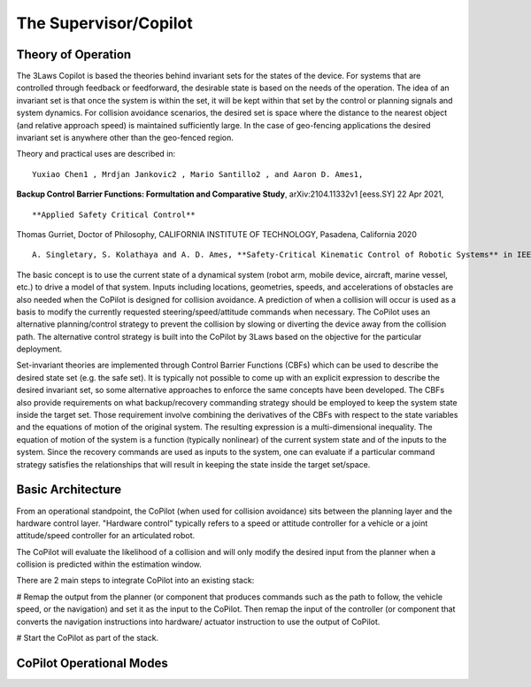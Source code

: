 The Supervisor/Copilot
======================

Theory of Operation
-------------------

The 3Laws Copilot is based the theories behind invariant sets for the states
of the device. For systems that
are controlled through feedback or feedforward, the desirable state is based
on the needs of the operation. The idea of an invariant set is that once the
system is within the set, it will be kept within that set by the control or
planning signals and system dynamics.  For collision avoidance scenarios, the
desired set is space where the distance to the nearest object (and relative
approach speed) is maintained sufficiently large.  In the case of geo-fencing
applications the desired invariant set is anywhere other than the geo-fenced
region.

Theory and practical uses are described in:

::
   
 Yuxiao Chen1 , Mrdjan Jankovic2 , Mario Santillo2 , and Aaron D. Ames1,
**Backup Control Barrier Functions: Formultation and Comparative Study**,
arXiv:2104.11332v1 [eess.SY] 22 Apr 2021,

::
   
**Applied Safety Critical Control**
Thomas Gurriet, Doctor of Philosophy, CALIFORNIA INSTITUTE OF TECHNOLOGY, Pasadena, California 2020

::
   
 A. Singletary, S. Kolathaya and A. D. Ames, **Safety-Critical Kinematic Control of Robotic Systems** in IEEE Control Systems Letters, vol. 6, pp. 139-144, 2022, doi: 10.1109/LCSYS.2021.3050609.

The basic concept is to use the current state of a dynamical system (robot arm,
mobile device, aircraft, marine vessel, etc.) to drive a model of that system.
Inputs including locations, geometries, speeds, and accelerations of obstacles
are also needed when the CoPilot is designed for collision avoidance. A prediction
of when a collision will occur is used as a basis to modify the currently
requested steering/speed/attitude commands when necessary.  The CoPilot uses
an alternative planning/control strategy to prevent the collision by
slowing or diverting the device away from the collision path.  The alternative
control strategy is built into the CoPilot by 3Laws based on the objective
for the particular deployment.

Set-invariant theories are implemented through Control Barrier Functions (CBFs)
which can be used to describe the desired state set (e.g. the safe set). It
is typically not possible to come up with an explicit expression to describe
the desired invariant set, so some alternative approaches to enforce the same
concepts have been developed. The CBFs also provide requirements on what
backup/recovery commanding strategy should be employed to keep the system
state inside the target set.  Those requirement involve combining the
derivatives of the CBFs with respect to the state variables and the equations
of motion of the original system. The resulting expression is a multi-dimensional
inequality.  The equation of motion of the system is a function (typically
nonlinear) of the current system state and of the inputs to the system.  Since
the recovery commands are used as inputs to the system, one can evaluate if
a particular command strategy satisfies the relationships that will result
in keeping the state inside the target set/space.

Basic Architecture
------------------

From an operational standpoint, the CoPilot (when used for collision avoidance)
sits between the planning layer and the hardware control layer.  "Hardware control"
typically refers to a speed or attitude controller for a vehicle or a joint
attitude/speed controller for an articulated robot.

.. image:: data/supervisor_architecture_1.png
   :width: 700px
   :alt: CoPilot Architecture showing inputs and outputs from a typical Copilot

The CoPilot will evaluate the likelihood of a collision and will only modify
the desired input from the planner when a collision is predicted within the
estimation window.

.. image:: data/supervisor_architecture_1b.png
   :width: 700px
   :alt: CoPilot Architecture showing inputs and outputs from a typical Copilot

There are 2 main steps to integrate CoPilot into an existing stack:

# Remap the output from the planner (or component that produces commands such
as the path to follow, the vehicle speed, or the navigation) and set it as
the input to the CoPilot.  Then remap the input of the controller (or
component that converts the navigation instructions into hardware/
actuator instruction to use the output of CoPilot.

# Start the CoPilot as part of the stack.
   
CoPilot Operational Modes
-------------------------

